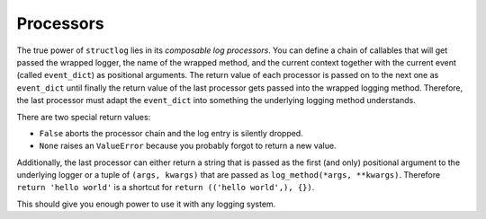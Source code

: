 Processors
==========

The true power of ``structlog`` lies in its *composable log processors*.
You can define a chain of callables that will get passed the wrapped logger, the name of the wrapped method, and the current context together with the current event (called ``event_dict``) as positional arguments.
The return value of each processor is passed on to the next one as ``event_dict`` until finally the return value of the last processor gets passed into the wrapped logging method.
Therefore, the last processor must adapt the ``event_dict`` into something the underlying logging method understands.

There are two special return values:

- ``False`` aborts the processor chain and the log entry is silently dropped.
- ``None`` raises an ``ValueError`` because you probably forgot to return a new value.

Additionally, the last processor can either return a string that is passed as the first (and only) positional argument to the underlying logger or a tuple of ``(args, kwargs)`` that are passed as ``log_method(*args, **kwargs)``.
Therefore ``return 'hello world'`` is a shortcut for ``return (('hello world',), {})``.

This should give you enough power to use it with any logging system.
